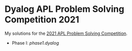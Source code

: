 * Dyalog APL Problem Solving Competition 2021

My solutions for the [[https://www.dyalogaplcompetition.com/][2021 APL Problem Solving Competition]].

- Phase I: [[phase1.dyalog]]
